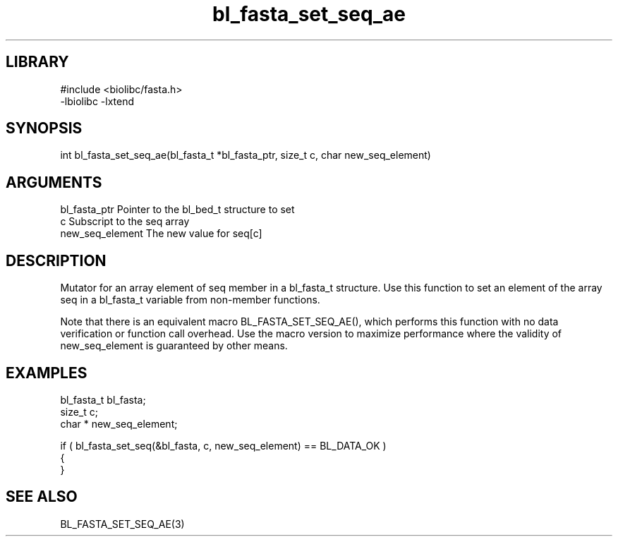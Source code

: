 \" Generated by c2man from bl_fasta_set_seq_ae.c
.TH bl_fasta_set_seq_ae 3

.SH LIBRARY
\" Indicate #includes, library name, -L and -l flags
.nf
.na
#include <biolibc/fasta.h>
-lbiolibc -lxtend
.ad
.fi

\" Convention:
\" Underline anything that is typed verbatim - commands, etc.
.SH SYNOPSIS
.PP
.nf 
.na
int     bl_fasta_set_seq_ae(bl_fasta_t *bl_fasta_ptr, size_t c, char  new_seq_element)
.ad
.fi

.SH ARGUMENTS
.nf
.na
bl_fasta_ptr    Pointer to the bl_bed_t structure to set
c               Subscript to the seq array
new_seq_element The new value for seq[c]
.ad
.fi

.SH DESCRIPTION

Mutator for an array element of seq member in a bl_fasta_t
structure. Use this function to set an element of the array
seq in a bl_fasta_t variable from non-member functions.

Note that there is an equivalent macro BL_FASTA_SET_SEQ_AE(), which performs
this function with no data verification or function call overhead.
Use the macro version to maximize performance where the validity
of new_seq_element is guaranteed by other means.

.SH EXAMPLES
.nf
.na

bl_fasta_t      bl_fasta;
size_t          c;
char *          new_seq_element;

if ( bl_fasta_set_seq(&bl_fasta, c, new_seq_element) == BL_DATA_OK )
{
}
.ad
.fi

.SH SEE ALSO

BL_FASTA_SET_SEQ_AE(3)

